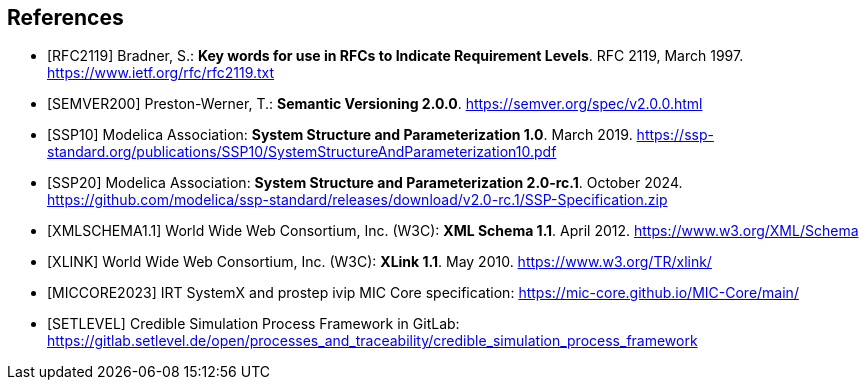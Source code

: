 [bibliography]
== References

- [[[RFC2119]]] Bradner, S.: **Key words for use in RFCs to Indicate Requirement Levels**. RFC 2119, March 1997. https://www.ietf.org/rfc/rfc2119.txt

- [[[SEMVER200]]] Preston-Werner, T.: **Semantic Versioning 2.0.0**. https://semver.org/spec/v2.0.0.html

- [[[SSP10]]] Modelica Association: **System Structure and Parameterization 1.0**. March 2019. https://ssp-standard.org/publications/SSP10/SystemStructureAndParameterization10.pdf

- [[[SSP20]]] Modelica Association: **System Structure and Parameterization 2.0-rc.1**. October 2024. https://github.com/modelica/ssp-standard/releases/download/v2.0-rc.1/SSP-Specification.zip

- [[[XMLSCHEMA1.1]]] World Wide Web Consortium, Inc. (W3C): **XML Schema 1.1**. April 2012. https://www.w3.org/XML/Schema

- [[[XLINK]]] World Wide Web Consortium, Inc. (W3C): **XLink 1.1**. May 2010. https://www.w3.org/TR/xlink/

- [[[MICCORE2023]]] IRT SystemX and prostep ivip MIC Core specification: https://mic-core.github.io/MIC-Core/main/

- [[[SETLEVEL]]] Credible Simulation Process Framework in GitLab: https://gitlab.setlevel.de/open/processes_and_traceability/credible_simulation_process_framework

